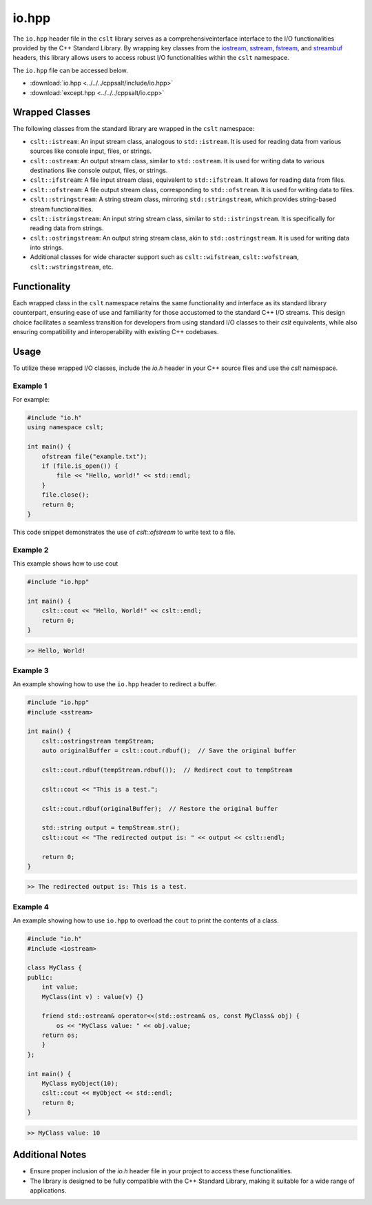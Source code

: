 .. _io:

******
io.hpp
******

The ``io.hpp`` header file in the ``cslt`` library serves as a comprehensiveinterface
interface to the I/O functionalities provided by the C++ Standard Library. 
By wrapping key classes from the 
`iostream <https://en.cppreference.com/w/cpp/header/iostream>`_, 
`sstream <https://cplusplus.com/reference/sstream/>`_, 
`fstream <https://cplusplus.com/reference/fstream/fstream/>`_, 
and `streambuf <https://cplusplus.com/reference/streambuf/streambuf/>`_ headers, 
this library allows users to access robust I/O functionalities within the 
``cslt`` namespace.

The ``io.hpp`` file can be accessed below.

- :download:`io.hpp <../../../cppsalt/include/io.hpp>`
- :download:`except.hpp <../../../cppsalt/io.cpp>`

Wrapped Classes
===============

The following classes from the standard library are wrapped in the ``cslt`` namespace:

- ``cslt::istream``: An input stream class, analogous to ``std::istream``. It is used for reading data from various sources like console input, files, or strings.
- ``cslt::ostream``: An output stream class, similar to ``std::ostream``. It is used for writing data to various destinations like console output, files, or strings.
- ``cslt::ifstream``: A file input stream class, equivalent to ``std::ifstream``. It allows for reading data from files.
- ``cslt::ofstream``: A file output stream class, corresponding to ``std::ofstream``. It is used for writing data to files.
- ``cslt::stringstream``: A string stream class, mirroring ``std::stringstream``, which provides string-based stream functionalities.
- ``cslt::istringstream``: An input string stream class, similar to ``std::istringstream``. It is specifically for reading data from strings.
- ``cslt::ostringstream``: An output string stream class, akin to ``std::ostringstream``. It is used for writing data into strings.
- Additional classes for wide character support such as ``cslt::wifstream``, ``cslt::wofstream``, ``cslt::wstringstream``, etc.

Functionality
=============

Each wrapped class in the ``cslt`` namespace retains the same functionality 
and interface as its standard library counterpart, ensuring ease of use and 
familiarity for those accustomed to the standard C++ I/O streams. This design 
choice facilitates a seamless transition for developers from using standard I/O 
classes to their `cslt` equivalents, while also ensuring compatibility and 
interoperability with existing C++ codebases.

Usage
=====

To utilize these wrapped I/O classes, include the `io.h` header in your C++ 
source files and use the `cslt` namespace. 

Example 1
---------
For example:

.. code-block:: cpp

   #include "io.h"
   using namespace cslt;

   int main() {
       ofstream file("example.txt");
       if (file.is_open()) {
           file << "Hello, world!" << std::endl;
       }
       file.close();
       return 0;
   }

This code snippet demonstrates the use of `cslt::ofstream` to write text to a file.

Example 2
---------
This example shows how to use cout 

.. code-block:: cpp 

   #include "io.hpp"

   int main() {
       cslt::cout << "Hello, World!" << cslt::endl;
       return 0;
   }

.. code-block:: bash 

   >> Hello, World! 

Example 3 
---------

An example showing how to use the ``io.hpp`` header to redirect a buffer.

.. code-block:: cpp 

   #include "io.hpp"
   #include <sstream>

   int main() {
       cslt::ostringstream tempStream;
       auto originalBuffer = cslt::cout.rdbuf();  // Save the original buffer

       cslt::cout.rdbuf(tempStream.rdbuf());  // Redirect cout to tempStream

       cslt::cout << "This is a test.";

       cslt::cout.rdbuf(originalBuffer);  // Restore the original buffer

       std::string output = tempStream.str();
       cslt::cout << "The redirected output is: " << output << cslt::endl;

       return 0;
   }

.. code-block:: bash 

   >> The redirected output is: This is a test.

Example 4
---------

An example showing how to use ``io.hpp`` to overload the ``cout`` to print 
the contents of a class.

.. code-block:: cpp 

   #include "io.h"
   #include <iostream>

   class MyClass {
   public:
       int value;
       MyClass(int v) : value(v) {}

       friend std::ostream& operator<<(std::ostream& os, const MyClass& obj) {
           os << "MyClass value: " << obj.value;
       return os;
       }
   };

   int main() {
       MyClass myObject(10);
       cslt::cout << myObject << std::endl;
       return 0;
   }

.. code-block:: bash 

   >> MyClass value: 10


Additional Notes
================

- Ensure proper inclusion of the `io.h` header file in your project to access these functionalities.
- The library is designed to be fully compatible with the C++ Standard Library, making it suitable for a wide range of applications.

